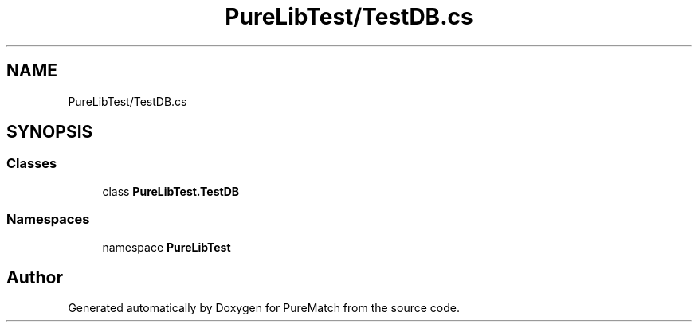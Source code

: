 .TH "PureLibTest/TestDB.cs" 3 "PureMatch" \" -*- nroff -*-
.ad l
.nh
.SH NAME
PureLibTest/TestDB.cs
.SH SYNOPSIS
.br
.PP
.SS "Classes"

.in +1c
.ti -1c
.RI "class \fBPureLibTest\&.TestDB\fP"
.br
.in -1c
.SS "Namespaces"

.in +1c
.ti -1c
.RI "namespace \fBPureLibTest\fP"
.br
.in -1c
.SH "Author"
.PP 
Generated automatically by Doxygen for PureMatch from the source code\&.
